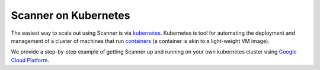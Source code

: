 .. _kubernetes:

Scanner on Kubernetes
=====================

The easiest way to scale out using Scanner is via `kubernetes <https://kubernetes.io/>`__.
Kubernetes is tool for automating the deployment and management of a cluster of
machines that run `containers <https://www.docker.com/what-container#/package_software>`__
(a container is akin to a light-weight VM image).

We provide a step-by-step example of getting Scanner up and running on your own
kubernetes cluster using `Google Cloud Platform <https://github.com/scanner-research/scanner/tree/master/examples/apps/gcp_kubernetes>`__.

